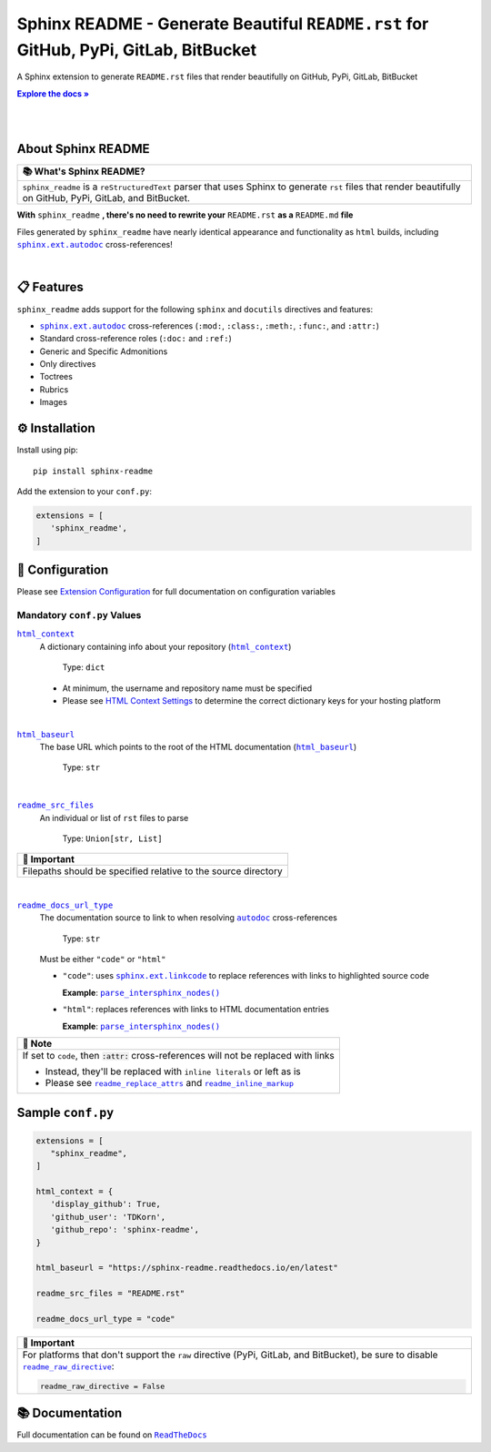 .. |html_baseurl| replace:: ``html_baseurl``
.. _html_baseurl: https://sphinx-readme.readthedocs.io/en/latest/configuration/configuring.html#confval-html_baseurl
.. |html_context| replace:: ``html_context``
.. _html_context: https://sphinx-readme.readthedocs.io/en/latest/configuration/configuring.html#confval-html_context
.. |.`~.parse_intersphinx_nodes`| replace:: ``parse_intersphinx_nodes()``
.. _.`~.parse_intersphinx_nodes`: https://github.com/TDKorn/sphinx-readme/blob/v0.2.3/sphinx_readme/parser.py#L220-L244
.. |readme_docs_url_type| replace:: ``readme_docs_url_type``
.. _readme_docs_url_type: https://sphinx-readme.readthedocs.io/en/latest/configuration/configuring.html#confval-readme_docs_url_type
.. |readme_inline_markup| replace:: ``readme_inline_markup``
.. _readme_inline_markup: https://sphinx-readme.readthedocs.io/en/latest/configuration/configuring.html#confval-readme_inline_markup
.. |readme_raw_directive| replace:: ``readme_raw_directive``
.. _readme_raw_directive: https://sphinx-readme.readthedocs.io/en/latest/configuration/configuring.html#confval-readme_raw_directive
.. |readme_replace_attrs| replace:: ``readme_replace_attrs``
.. _readme_replace_attrs: https://sphinx-readme.readthedocs.io/en/latest/configuration/configuring.html#confval-readme_replace_attrs
.. |readme_src_files| replace:: ``readme_src_files``
.. _readme_src_files: https://sphinx-readme.readthedocs.io/en/latest/configuration/configuring.html#confval-readme_src_files
.. |.`sphinx.ext.autodoc`| replace:: ``sphinx.ext.autodoc``
.. _.`sphinx.ext.autodoc`: https://www.sphinx-doc.org/en/master/usage/extensions/autodoc.html#module-sphinx.ext.autodoc
.. |.`~.sphinx.ext.autodoc`| replace:: ``autodoc``
.. _.`~.sphinx.ext.autodoc`: https://www.sphinx-doc.org/en/master/usage/extensions/autodoc.html#module-sphinx.ext.autodoc
.. |.`sphinx.ext.linkcode`| replace:: ``sphinx.ext.linkcode``
.. _.`sphinx.ext.linkcode`: https://www.sphinx-doc.org/en/master/usage/extensions/linkcode.html#module-sphinx.ext.linkcode

.. meta::
   :author: Adam Korn
   :title: Sphinx README - Generate README.rst That Renders Beautifully on GitHub, PyPi, GitLab, BitBucket
   :description: Sphinx extension to generate reStructuredText README.rst files that render beautifully on GitHub, PyPi, GitLab, BitBucket

Sphinx README - Generate Beautiful ``README.rst`` for GitHub, PyPi, GitLab, BitBucket
--------------------------------------------------------------------------------------

.. image:: https://raw.githubusercontent.com/TDKorn/sphinx-readme/v0.2.3/docs/source/_static/logo_transparent.png
   :alt: Sphinx README: Generate Beautiful reStructuredText README.rst for GitHub, PyPi, GitLab, BitBucket
   :align: center
   :width: 25%













A Sphinx extension to generate ``README.rst`` files that render beautifully on GitHub, PyPi, GitLab, BitBucket

.. |RTD| replace:: **Explore the docs »**
.. _RTD: https://sphinx-readme.readthedocs.io/en/latest/

|RTD|_

|

.. image:: https://img.shields.io/pypi/v/sphinx-readme?color=eb5202
   :target: https://pypi.org/project/sphinx-readme
   :alt: PyPI Project for Sphinx README: Generate Beautiful reStructuredText README.rst for GitHub, PyPi, GitLab, BitBucket

.. image:: https://img.shields.io/badge/GitHub-sphinx--readme-4f1abc
   :target: https://github.com/tdkorn/sphinx-readme
   :alt: GitHub Repository for Sphinx README: Generate Beautiful reStructuredText README.rst for GitHub, PyPi, GitLab, BitBucket

.. image:: https://static.pepy.tech/personalized-badge/sphinx-readme?period=total&units=none&left_color=grey&right_color=blue&left_text=Downloads
   :target: https://pepy.tech/project/sphinx-readme
   :alt: Downloads for Sphinx README

.. image:: https://readthedocs.org/projects/sphinx-readme/badge/?version=latest
   :target: https://sphinx-readme.readthedocs.io/en/latest/?badge=latest
   :alt: Documentation for Sphinx README: Generate Beautiful reStructuredText README.rst for GitHub, PyPi, GitLab, BitBucket




|

About Sphinx README
~~~~~~~~~~~~~~~~~~~~~~~


.. list-table::
   :header-rows: 1
   
   * - 📚 What's Sphinx README?
   * - ``sphinx_readme`` is a ``reStructuredText`` parser that uses Sphinx
       to generate ``rst`` files that render beautifully on
       GitHub, PyPi, GitLab, and BitBucket.



**With** ``sphinx_readme`` **, there's no need to rewrite your** ``README.rst`` **as a** ``README.md`` **file**

Files generated by ``sphinx_readme`` have nearly identical appearance and functionality
as ``html`` builds, including |.`sphinx.ext.autodoc`|_ cross-references!

|

.. image:: https://raw.githubusercontent.com/TDKorn/sphinx-readme/v0.2.3/docs/source/_static/demo/demo.gif
   :alt: Demonstration of how reStructuredText README.rst files generated by Sphinx README render on GitHub, PyPi, GitLab, BitBucket
   :width: 75%


📋 Features
~~~~~~~~~~~~

``sphinx_readme`` adds support for the following ``sphinx`` and ``docutils`` directives and features:

* |.`sphinx.ext.autodoc`|_ cross-references (``:mod:``, ``:class:``, ``:meth:``, ``:func:``, and ``:attr:``)
* Standard cross-reference roles (``:doc:`` and ``:ref:``)
* Generic and Specific Admonitions
* Only directives
* Toctrees
* Rubrics
* Images


⚙ Installation
~~~~~~~~~~~~~~~~

Install using pip::

   pip install sphinx-readme


Add the extension to your ``conf.py``:

.. code-block:: python

   extensions = [
      'sphinx_readme',
   ]



🔧 Configuration
~~~~~~~~~~~~~~~~~

.. |linkcode| replace:: |.`sphinx.ext.linkcode`|_




Please see `Extension Configuration <https://sphinx-readme.readthedocs.io/en/latest/configuration/configuring.html>`_ for full documentation on configuration variables


Mandatory ``conf.py`` Values
==================================

|html_context|_
 A dictionary containing info about your repository (|sphinx_html_context|_)

  Type: ``dict``

 * At minimum, the username and repository name must be specified
 * Please see `HTML Context Settings <https://docs.readthedocs.io/en/stable/guides/edit-source-links-sphinx.html>`_
   to determine the correct dictionary keys for your hosting platform

.. |sphinx_html_context| replace:: ``html_context``
.. _sphinx_html_context: https://www.sphinx-doc.org/en/master/usage/configuration.html#confval-html_context

|

|html_baseurl|_
 The base URL which points to the root of the HTML documentation (|sphinx_html_baseurl|_)

  Type: ``str``

.. |sphinx_html_baseurl| replace:: ``html_baseurl``
.. _sphinx_html_baseurl: https://www.sphinx-doc.org/en/master/usage/configuration.html#confval-html_baseurl

|

|readme_src_files|_
 An individual or list of ``rst`` files to parse

  Type: ``Union[str, List]``


.. list-table::
   :header-rows: 1
   
   * - 📢 Important
   * - Filepaths should be specified relative to the source directory


|

|readme_docs_url_type|_
 The documentation source to link to when resolving |.`~.sphinx.ext.autodoc`|_ cross-references

  Type: ``str``

 Must be either ``"code"`` or ``"html"``

 * ``"code"``: uses |linkcode| to replace references with links to highlighted source code

   **Example**: |.`~.parse_intersphinx_nodes`|_


 * ``"html"``: replaces references with links to HTML documentation entries

   **Example**: |parse_intersphinx_nodes_html|_


.. list-table::
   :header-rows: 1
   
   * - 📝 Note
   * - If set to ``code``, then :code:`:attr:` cross-references will not be replaced with links
    
       * Instead, they'll be replaced with ``inline literals`` or left as is
       * Please see |readme_replace_attrs|_ and |readme_inline_markup|_



.. |parse_intersphinx_nodes_html| replace:: ``parse_intersphinx_nodes()``
.. _parse_intersphinx_nodes_html: http://sphinx-readme.readthedocs.io/en/latest/parser.html#sphinx_readme.parser.READMEParser.parse_intersphinx_nodes


Sample ``conf.py``
~~~~~~~~~~~~~~~~~~~

.. code-block:: python

   extensions = [
      "sphinx_readme",
   ]

   html_context = {
      'display_github': True,
      'github_user': 'TDKorn',
      'github_repo': 'sphinx-readme',
   }

   html_baseurl = "https://sphinx-readme.readthedocs.io/en/latest"

   readme_src_files = "README.rst"

   readme_docs_url_type = "code"




.. list-table::
   :header-rows: 1
   
   * - 📢 Important
   * - For platforms that don't support the ``raw`` directive (PyPi, GitLab, and BitBucket),
       be sure to disable |readme_raw_directive|_:
    
       .. code-block:: python
    
          readme_raw_directive = False




📚 Documentation
~~~~~~~~~~~~~~~~

Full documentation can be found on |docs|_


.. |docs| replace:: ``ReadTheDocs``
.. _docs: https://sphinx-readme.readthedocs.io/en/latest
